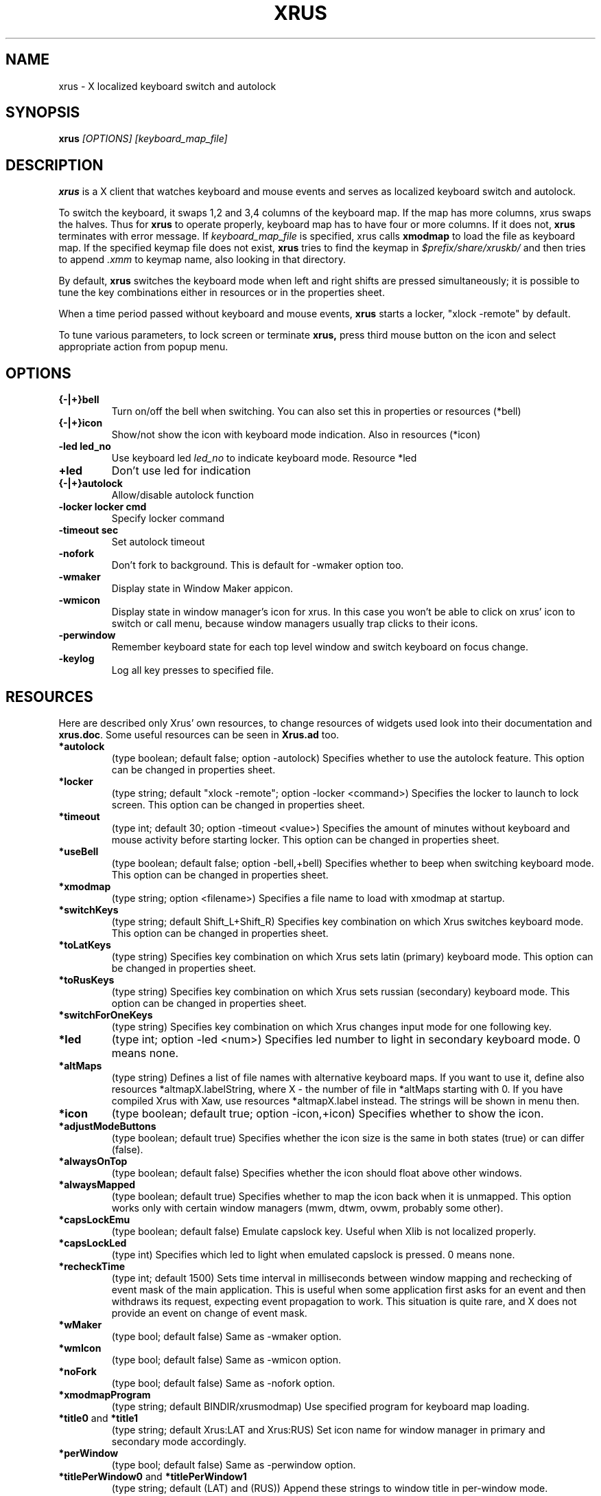 .TH XRUS 1 "22 Jan 2000"
.SH NAME
xrus - X localized keyboard switch and autolock
.SH SYNOPSIS
.B xrus
.I [OPTIONS] [keyboard_map_file]
.SH "DESCRIPTION"
.B xrus
is a X client that watches keyboard and mouse events and serves as localized
keyboard switch and autolock.
.P
To switch the keyboard, it swaps 1,2 and 3,4 columns of the keyboard map.
If the map has more columns, xrus swaps the halves.
Thus for
.B xrus
to operate properly, keyboard map has to have four or more columns. If it
does not,
.B xrus
terminates with error message. If
.I keyboard_map_file
is specified, xrus calls
.B xmodmap
to load the file as keyboard map. If the specified keymap file does not exist,
.B xrus
tries to find the keymap in \fI$prefix/share/xruskb/\fP and then
tries to append \fI.xmm\fP to keymap name, also looking in that directory.
.P
By default,
.B xrus
switches the keyboard mode when left and right shifts are pressed simultaneously;
it is possible to tune the key combinations either in resources or in the
properties sheet.
.P
When a time period passed without keyboard and mouse events,
.B xrus
starts a locker, "xlock -remote" by default.
.P
To tune various parameters, to lock screen or terminate
.B xrus,
press third mouse button on the icon and select appropriate
action from popup menu.

.SH OPTIONS
.TP
.B {-|+}bell
Turn on/off the bell when switching. You can also set this in properties
or resources (*bell)
.TP
.B {-|+}icon
Show/not show the icon with keyboard mode indication. Also in resources (*icon)
.TP
.B -led led_no
Use keyboard led
.I led_no
to indicate keyboard mode. Resource *led
.TP
.B +led
Don't use led for indication
.TP
.B {-|+}autolock
Allow/disable autolock function
.TP
.B -locker "locker cmd"
Specify locker command
.TP
.B -timeout sec
Set autolock timeout
.TP
.B -nofork
Don't fork to background. This is default for -wmaker option too.
.TP
.B -wmaker
Display state in Window Maker appicon.
.TP
.B -wmicon
Display state in window manager's icon for xrus. In this case you won't be
able to click on xrus' icon to switch or call menu, because window managers
usually trap clicks to their icons.
.TP
.B -perwindow
Remember keyboard state for each top level window and switch
keyboard on focus change.
.TP
.B -keylog
Log all key presses to specified file.

.SH RESOURCES
Here are described only Xrus' own resources, to change resources of
widgets used look into their documentation and \fBxrus.doc\fP.
Some useful resources can be seen in \fBXrus.ad\fP too.
.TP
.B *autolock
(type boolean; default false; option -autolock) Specifies whether to
use the autolock feature. This option can be changed in properties sheet.
.TP
.B *locker
(type string; default "xlock -remote"; option -locker <command>)
Specifies the locker to launch to lock screen.
This option can be changed in properties sheet.
.TP
.B *timeout
(type int; default 30; option -timeout <value>) Specifies the amount of
minutes without keyboard and mouse activity before starting locker.
This option can be changed in properties sheet.
.TP
.B *useBell
(type boolean; default false; option -bell,+bell) Specifies whether to beep
when switching keyboard mode.
This option can be changed in properties sheet.
.TP
.B *xmodmap
(type string; option <filename>) Specifies a file name to load with xmodmap
at startup.
.TP
.B *switchKeys
(type string; default Shift_L+Shift_R) Specifies key combination on which
Xrus switches keyboard mode.
This option can be changed in properties sheet.
.TP
.B *toLatKeys
(type string) Specifies key combination on which Xrus sets latin (primary)
keyboard mode.
This option can be changed in properties sheet.
.TP
.B   *toRusKeys
(type    string) Specifies key combination on which Xrus sets russian (secondary)
keyboard mode.
This option can be changed in properties sheet.
.TP
.B *switchForOneKeys
(type string) Specifies key combination on which Xrus changes input mode for
one following key.
.TP
.B   *led
(type int; option -led <num>) Specifies led number to light in secondary
keyboard mode. 0 means none.
.TP
.B   *altMaps
(type string) Defines a  list  of  file names  with  alternative
keyboard maps.  If you  want to use  it, define  also resources
*altmapX.labelString, where X - the  number of file in *altMaps
starting  with  0.  If  you have compiled Xrus  with  Xaw,  use  resources
*altmapX.label instead. The strings will be shown in menu then.
.TP
.B *icon
(type boolean; default true; option -icon,+icon) Specifies whether to show
the icon.
.TP
.B *adjustModeButtons
(type boolean; default true) Specifies whether the  icon size  is the
same in both states (true) or can differ (false).
.TP
.B *alwaysOnTop
(type boolean; default false) Specifies whether the icon should float above
other windows.
.TP
.B  *alwaysMapped
(type  boolean; default true) Specifies whether to map the icon
back when it is unmapped. This option works only with certain window
managers (mwm, dtwm, ovwm, probably some other).
.TP
.B *capsLockEmu
(type boolean; default false) Emulate capslock key. Useful when Xlib
is not localized properly.
.TP
.B *capsLockLed
(type int) Specifies which led to light when emulated capslock is pressed.
0 means none.
.TP
.B *recheckTime
(type int; default 1500)
Sets  time interval  in  milliseconds  between
window  mapping  and  rechecking  of event  mask  of  the  main
application. This  is useful when  some application  first asks
for an  event and then  withdraws its request,  expecting event
propagation to work.  This situation is quite rare,  and X does
not provide an event on change of event mask.
.TP
.B *wMaker
(type bool; default false) Same as -wmaker option.
.TP
.B *wmIcon
(type bool; default false) Same as -wmicon option.
.TP
.B *noFork
(type bool; default false) Same as -nofork option.
.TP
.B *xmodmapProgram
(type string; default BINDIR/xrusmodmap) Use specified
program for keyboard map loading.
.TP
.BR *title0 " and " *title1
(type string; default Xrus:LAT and Xrus:RUS)
Set icon name for window manager in primary and secondary mode accordingly.
.TP
.B *perWindow
(type bool; default false) Same as -perwindow option.
.TP
.BR *titlePerWindow0 " and " *titlePerWindow1
(type string; default (LAT) and (RUS))
Append these strings to window title in per-window mode.
.TP
.B *keyLog
(type string; no default) Same as -keylog option.

.SH SIGNALS
.TP
.B SIGTERM
switch to primary keyboard mode and terminate.
.TP
.B SIGUSR1
switch to primary keyboard mode.
.TP
.B SIGUSR2
switch to secondary keyboard mode.

.SH AUTHOR
\fBxrus\fP was written by Alexander V. Lukyanov <lav@yars.free.net>.
